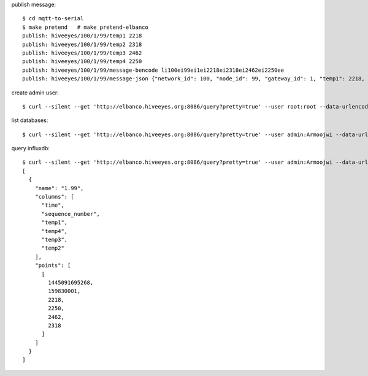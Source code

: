 publish message::

    $ cd mqtt-to-serial
    $ make pretend   # make pretend-elbanco
    publish: hiveeyes/100/1/99/temp1 2218
    publish: hiveeyes/100/1/99/temp2 2318
    publish: hiveeyes/100/1/99/temp3 2462
    publish: hiveeyes/100/1/99/temp4 2250
    publish: hiveeyes/100/1/99/message-bencode li100ei99ei1ei2218ei2318ei2462ei2250ee
    publish: hiveeyes/100/1/99/message-json {"network_id": 100, "node_id": 99, "gateway_id": 1, "temp1": 2218, "temp2": 2318, "temp3": 2462, "temp4": 2250}


create admin user::

     $ curl --silent --get 'http://elbanco.hiveeyes.org:8086/query?pretty=true' --user root:root --data-urlencode 'q=CREATE USER admin WITH PASSWORD 'Armoojwi' WITH ALL PRIVILEGES'

list databases::

     $ curl --silent --get 'http://elbanco.hiveeyes.org:8086/query?pretty=true' --user admin:Armoojwi --data-urlencode 'q=SHOW DATABASES' | jq '.'


query influxdb::

    $ curl --silent --get 'http://elbanco.hiveeyes.org:8086/query?pretty=true' --user admin:Armoojwi --data-urlencode 'db=hiveeyes_999' --data-urlencode 'q=select * from "1.99";' | jq '.'
    [
      {
        "name": "1.99",
        "columns": [
          "time",
          "sequence_number",
          "temp1",
          "temp4",
          "temp3",
          "temp2"
        ],
        "points": [
          [
            1445091695268,
            159830001,
            2218,
            2250,
            2462,
            2318
          ]
        ]
      }
    ]
